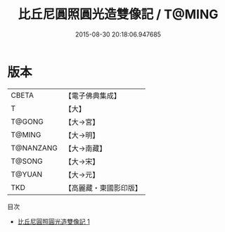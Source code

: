 #+TITLE: 比丘尼圓照圓光造雙像記 / T@MING

#+DATE: 2015-08-30 20:18:06.947685
* 版本
 |     CBETA|【電子佛典集成】|
 |         T|【大】     |
 |    T@GONG|【大→宮】   |
 |    T@MING|【大→明】   |
 | T@NANZANG|【大→南藏】  |
 |    T@SONG|【大→宋】   |
 |    T@YUAN|【大→元】   |
 |       TKD|【高麗藏・東國影印版】|
目次
 - [[file:KR6i0400_001.txt][比丘尼圓照圓光造雙像記 1]]
